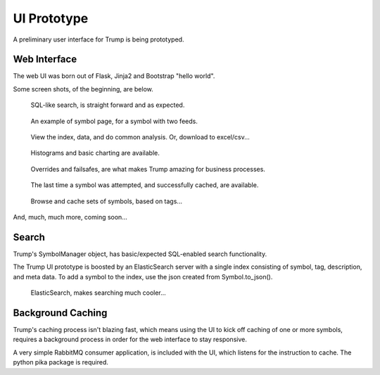 UI Prototype
============

A preliminary user interface for Trump is being prototyped.

Web Interface
-------------

The web UI was born out of Flask, Jinja2 and Bootstrap "hello world".

Some screen shots, of the beginning, are below.
   
.. figure:: ui-search.png

   SQL-like search, is straight forward and as expected. 

.. figure:: ui-tsla.png

   An example of symbol page, for a symbol with two feeds.  

.. figure:: ui-analyze.png

   View the index, data, and do common analysis.
   Or, download to excel/csv...

.. figure:: ui-charting.png

   Histograms and basic charting are available.

.. figure:: ui-orfs.png

   Overrides and failsafes, are what makes Trump amazing for business processes.

.. figure:: ui-symbol-status.png

   The last time a symbol was attempted, and successfully cached, are available.
   
.. figure:: ui-tags.png

   Browse and cache sets of symbols, based on tags...

And, much, much more, coming soon...

   
Search
------

Trump's SymbolManager object, has basic/expected SQL-enabled search functionality.

The Trump UI prototype is boosted by an ElasticSearch server with a single index consisting
of symbol, tag, description, and meta data.  To add a symbol to the index, use the 
json created from Symbol.to_json().

.. figure:: ui-search-fuzzy.png

   ElasticSearch, makes searching much cooler...
   

Background Caching
------------------

Trump's caching process isn't blazing fast, which means using the UI to kick off caching of 
one or more symbols, requires a background process in order for the web interface to
stay responsive.

A very simple RabbitMQ consumer application, is included with the UI, which listens 
for the instruction to cache.  The python pika package is required.
